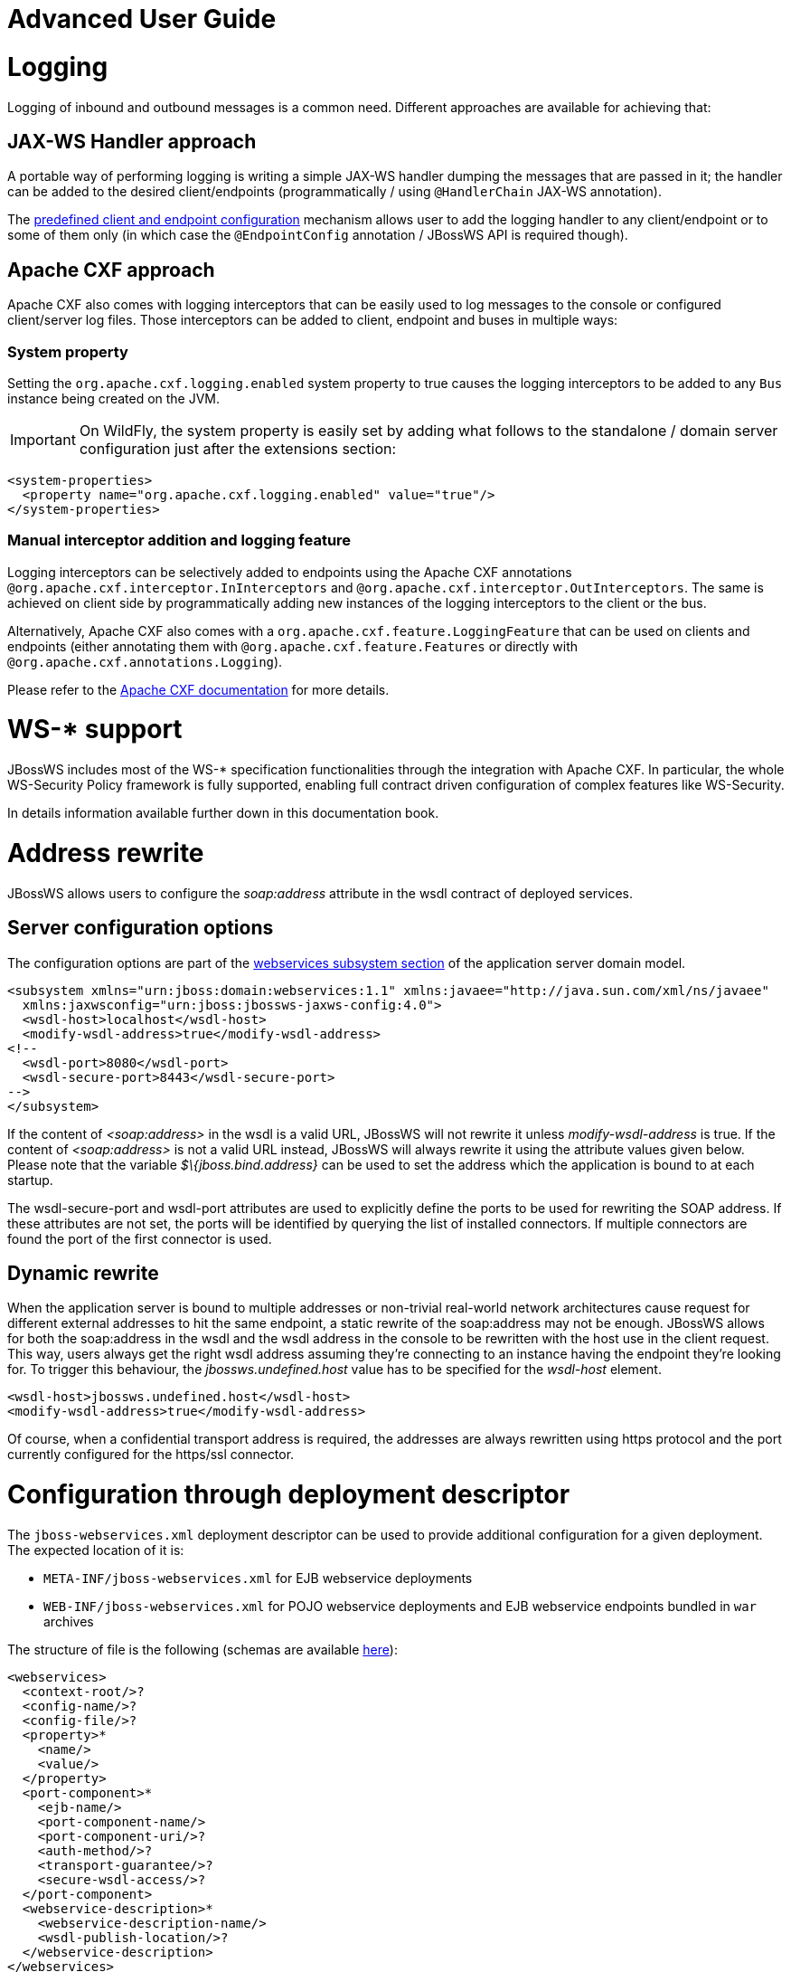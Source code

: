 Advanced User Guide
===================

[[logging]]
= Logging

Logging of inbound and outbound messages is a common need. Different
approaches are available for achieving that:

[[jax-ws-handler-approach]]
== JAX-WS Handler approach

A portable way of performing logging is writing a simple JAX-WS handler
dumping the messages that are passed in it; the handler can be added to
the desired client/endpoints (programmatically / using `@HandlerChain`
JAX-WS annotation).

The link:#src-557254[predefined client and endpoint configuration]
mechanism allows user to add the logging handler to any client/endpoint
or to some of them only (in which case the `@EndpointConfig` annotation
/ JBossWS API is required though).

[[apache-cxf-approach]]
== Apache CXF approach

Apache CXF also comes with logging interceptors that can be easily used
to log messages to the console or configured client/server log files.
Those interceptors can be added to client, endpoint and buses in
multiple ways:

[[system-property]]
=== System property

Setting the `org.apache.cxf.logging.enabled` system property to true
causes the logging interceptors to be added to any `Bus` instance being
created on the JVM.

[IMPORTANT]

On WildFly, the system property is easily set by adding what follows to
the standalone / domain server configuration just after the extensions
section:

[source,java]
----
<system-properties>
  <property name="org.apache.cxf.logging.enabled" value="true"/>
</system-properties>
----

[[manual-interceptor-addition-and-logging-feature]]
=== Manual interceptor addition and logging feature

Logging interceptors can be selectively added to endpoints using the
Apache CXF annotations `@org.apache.cxf.interceptor.InInterceptors` and
`@org.apache.cxf.interceptor.OutInterceptors`. The same is achieved on
client side by programmatically adding new instances of the logging
interceptors to the client or the bus.

Alternatively, Apache CXF also comes with a
`org.apache.cxf.feature.LoggingFeature` that can be used on clients and
endpoints (either annotating them with
`@org.apache.cxf.feature.Features` or directly with
`@org.apache.cxf.annotations.Logging`).

Please refer to the
http://cxf.apache.org/docs/debugging-and-logging.html#DebuggingandLogging-LoggingMessages[Apache
CXF documentation] for more details.

[[ws--support]]
= WS-* support

JBossWS includes most of the WS-* specification functionalities through
the integration with Apache CXF. In particular, the whole WS-Security
Policy framework is fully supported, enabling full contract driven
configuration of complex features like WS-Security.

In details information available further down in this documentation
book.

[[address-rewrite]]
= Address rewrite

JBossWS allows users to configure the _soap:address_ attribute in the
wsdl contract of deployed services.

[[server-configuration-options]]
== Server configuration options

The configuration options are part of the
https://docs.jboss.org/author/display/WFLY8/Web+services+configuration[webservices
subsystem section] of the application server domain model.

[source,java]
----
<subsystem xmlns="urn:jboss:domain:webservices:1.1" xmlns:javaee="http://java.sun.com/xml/ns/javaee"
  xmlns:jaxwsconfig="urn:jboss:jbossws-jaxws-config:4.0">
  <wsdl-host>localhost</wsdl-host>
  <modify-wsdl-address>true</modify-wsdl-address>
<!--
  <wsdl-port>8080</wsdl-port>
  <wsdl-secure-port>8443</wsdl-secure-port>
-->
</subsystem>
----

If the content of _<soap:address>_ in the wsdl is a valid URL, JBossWS
will not rewrite it unless _modify-wsdl-address_ is true. If the content
of _<soap:address>_ is not a valid URL instead, JBossWS will always
rewrite it using the attribute values given below. Please note that the
variable _$\{jboss.bind.address}_ can be used to set the address which
the application is bound to at each startup.

The wsdl-secure-port and wsdl-port attributes are used to explicitly
define the ports to be used for rewriting the SOAP address. If these
attributes are not set, the ports will be identified by querying the
list of installed connectors. If multiple connectors are found the port
of the first connector is used.

[[dynamic-rewrite]]
== Dynamic rewrite

When the application server is bound to multiple addresses or
non-trivial real-world network architectures cause request for different
external addresses to hit the same endpoint, a static rewrite of the
soap:address may not be enough. JBossWS allows for both the soap:address
in the wsdl and the wsdl address in the console to be rewritten with the
host use in the client request. This way, users always get the right
wsdl address assuming they're connecting to an instance having the
endpoint they're looking for. To trigger this behaviour, the
_jbossws.undefined.host_ value has to be specified for the _wsdl-host_
element.

....
<wsdl-host>jbossws.undefined.host</wsdl-host>
<modify-wsdl-address>true</modify-wsdl-address>
....

Of course, when a confidential transport address is required, the
addresses are always rewritten using https protocol and the port
currently configured for the https/ssl connector.

[[configuration-through-deployment-descriptor]]
= Configuration through deployment descriptor

The `jboss-webservices.xml` deployment descriptor can be used to provide
additional configuration for a given deployment. The expected location
of it is:

* `META-INF/jboss-webservices.xml` for EJB webservice deployments
* `WEB-INF/jboss-webservices.xml` for POJO webservice deployments and
EJB webservice endpoints bundled in `war` archives

The structure of file is the following (schemas are available
http://anonsvn.jboss.org/repos/jbossws/spi/trunk/src/main/resources/schema/[here]):

[source,java]
----
<webservices>
  <context-root/>?
  <config-name/>?
  <config-file/>?
  <property>*
    <name/>
    <value/>
  </property>
  <port-component>*
    <ejb-name/>
    <port-component-name/>
    <port-component-uri/>?
    <auth-method/>?
    <transport-guarantee/>?
    <secure-wsdl-access/>?
  </port-component>
  <webservice-description>*
    <webservice-description-name/>
    <wsdl-publish-location/>?
  </webservice-description>
</webservices>
----

[[context-root-element]]
== context-root element

Element `<context-root>` can be used to customize context root of
webservices deployment.

[source,java]
----
<webservices>
  <context-root>foo</context-root>
</webservices>
----

[[config-name-and-config-file-elements]]
== config-name and config-file elements

Elements `<config-name>` and `<config-file>` can be used to associate
any endpoint provided in the deployment with a given
link:#src-557254[endpoint configuration]. Endpoint configuration are
either specified in the referenced config file or in the WildFly domain
model (webservices subsystem). For further details on the endpoint
configurations and their management in the domain model, please see the
related
https://docs.jboss.org/author/display/WFLY8/Web+services+configuration[documentation].

[source,java]
----
<webservices>
  <config-name>Standard WSSecurity Endpoint</config-name>
  <config-file>META-INF/custom.xml</config-file>
</webservices>
----

[[property-element]]
== property element

`<property>` elements can be used to setup simple property values to
configure the ws stack behavior. Allowed property names and values are
mentioned in the guide under related topics.

[source,java]
----
<property>
  <name>prop.name</name>
  <value>prop.value</value>
</property>
----

[[port-component-element]]
== port-component element

Element `<port-component>` can be used to customize EJB endpoint target
URI or to configure security related properties.

[source,java]
----
<webservices>
  <port-component>
    <ejb-name>TestService</ejb-name>
    <port-component-name>TestServicePort</port-component-name>
    <port-component-uri>/*</port-component-uri>
    <auth-method>BASIC</auth-method>
    <transport-guarantee>NONE</transport-guarantee>
    <secure-wsdl-access>true</secure-wsdl-access>
  </port-component>
</webservices>
----

[[webservice-description-element]]
== webservice-description element

Element `<webservice-description>` can be used to customize (override)
webservice WSDL publish location.

[source,java]
----
<webservices>
  <webservice-description>
    <webservice-description-name>TestService</webservice-description-name>
    <wsdl-publish-location>file:///bar/foo.wsdl</wsdl-publish-location>
  </webservice-description>
</webservices>
----

[[schema-validation-of-soap-messages]]
= Schema validation of SOAP messages

Apache CXF has a feature for validating incoming and outgoing SOAP
messages on both client and server side. The validation is performed
against the relevant schema in the endpoint wsdl contract (server side)
or the wsdl contract used for building up the service proxy (client
side).

Schema validation can be turned on programmatically on client side

[source,java]
----
((BindingProvider)proxy).getRequestContext().put("schema-validation-enabled", true);
----

or using the `@org.apache.cxf.annotations.SchemaValidation` annotation
on server side

[source,java]
----
import javax.jws.WebService;
import org.apache.cxf.annotations.SchemaValidation;
 
@WebService(...)
@SchemaValidation
public class ValidatingHelloImpl implements Hello {
   ...
}
----

Alternatively, any endpoint and client running in-container can be
associated to a JBossWS link:#src-557254[predefined configuration]
having the `schema-validation-enabled` property set to `true` in the
referenced config file.

Finally, JBossWS also allows for server-wide (default) setup of schema
validation by using the _Standard-Endpoint-Config_ and
_Standard-Client-Config_ special configurations (which apply to any
client / endpoint unless a different configuration is specified for
them)

[source,java]
----
<subsystem xmlns="urn:jboss:domain:webservices:1.2">
    ...
    <endpoint-config name="Standard-Endpoint-Config">
        <property name="schema-validation-enabled" value="true"/>
    </endpoint-config>
    ...
    <client-config name="Standard-Client-Config">
        <property name="schema-validation-enabled" value="true"/>
    </client-config>
</subsystem>
----

[[jaxb-introductions]]
= JAXB Introductions

As Kohsuke Kawaguchi wrote on
http://weblogs.java.net/blog/kohsuke/archive/2007/07/binding_3rd_par.html[his
blog], one common complaint from the JAXB users is the lack of support
for binding 3rd party classes. The scenario is this: you are trying to
annotate your classes with JAXB annotations to make it XML bindable, but
some of the classes are coming from libraries and JDK, and thus you
cannot put necessary JAXB annotations on it.

To solve this JAXB has been designed to provide hooks for programmatic
introduction of annotations to the runtime.

This is currently leveraged by the JBoss JAXB Introductions project,
using which users can define annotations in XML and make JAXB see those
as if those were in the class files (perhaps coming from 3rd party
libraries).

Take a look at the http://community.jboss.org/docs/DOC-10075[JAXB
Introductions page] on the wiki and at the examples in the sources.

[[wsdl-system-properties-expansion]]
= WSDL system properties expansion

See link:#src-557254[Published WSDL customization]

